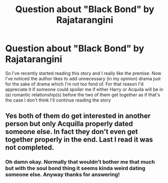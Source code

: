 #+TITLE: Question about "Black Bond" by Rajatarangini

* Question about "Black Bond" by Rajatarangini
:PROPERTIES:
:Author: belieber15
:Score: 1
:DateUnix: 1609820963.0
:DateShort: 2021-Jan-05
:FlairText: Misc
:END:
So I've recently started reading this story and I really like the premise. Now I've noticed the author likes to add unnecessary (in my opinion) drama just for the sake of drama which I'm not too fond of. For that reason I'd appreciate it if someone could spoiler me if either Harry or Acquila will be in (a) romantic relationship(s) before the two of them get together as if that's the case I don't think I'll continue reading the story


** Yes both of them do get interested in another person but only Acquilla properly dated someone else. In fact they don't even get together properly in the end. Last I read it was not completed.
:PROPERTIES:
:Author: righteousronin
:Score: 1
:DateUnix: 1609828344.0
:DateShort: 2021-Jan-05
:END:

*** Oh damn okay. Normally that wouldn't bother me that much but with the soul bond thing it seems kinda weird dating someone else. Anyway thanks for answering!
:PROPERTIES:
:Author: belieber15
:Score: 2
:DateUnix: 1609887818.0
:DateShort: 2021-Jan-06
:END:

